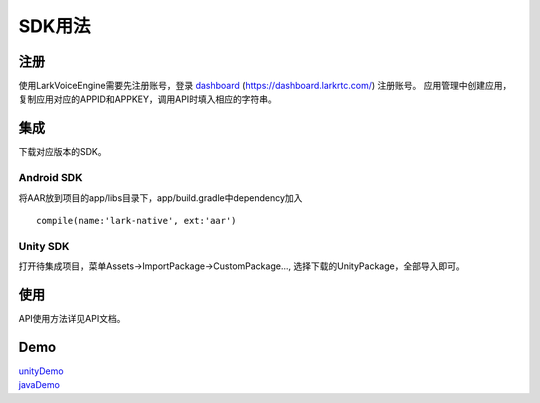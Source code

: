SDK用法
=======

注册
------

使用LarkVoiceEngine需要先注册账号，登录 dashboard_ (https://dashboard.larkrtc.com/) 注册账号。
应用管理中创建应用，复制应用对应的APPID和APPKEY，调用API时填入相应的字符串。

集成
---------

下载对应版本的SDK。

Android SDK
^^^^^^^^^^^^^^

将AAR放到项目的app/libs目录下，app/build.gradle中dependency加入
::
    compile(name:'lark-native', ext:'aar')


Unity SDK
^^^^^^^^^^^^

打开待集成项目，菜单Assets->ImportPackage->CustomPackage..., 选择下载的UnityPackage，全部导入即可。

使用
-------

API使用方法详见API文档。


Demo
-------

| unityDemo_
| javaDemo_

.. _dashboard: https://dashboard.larkrtc.com/

.. _unityDemo: http://www.baidu.com/

.. _javaDemo: http://www.baidu.com/